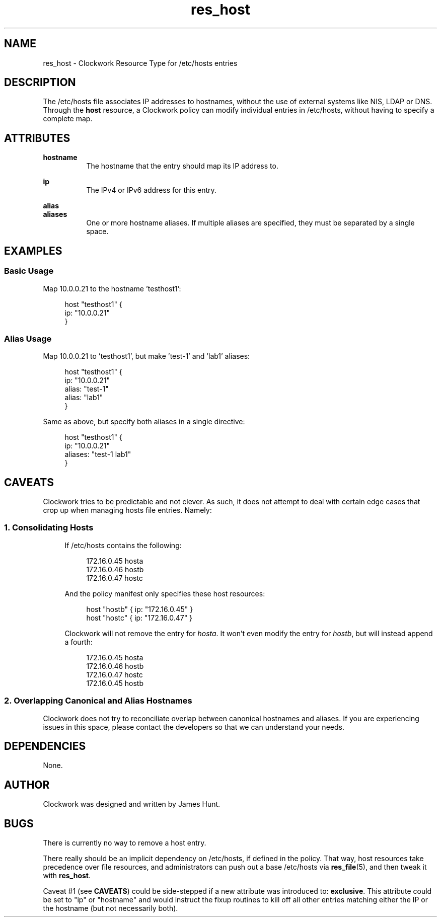 \"
\"  Copyright 2011-2013 James Hunt <james@niftylogic.com>
\"
\"  This file is part of Clockwork.
\"
\"  Clockwork is free software: you can redistribute it and/or modify
\"  it under the terms of the GNU General Public License as published by
\"  the Free Software Foundation, either version 3 of the License, or
\"  (at your option) any later version.
\"
\"  Clockwork is distributed in the hope that it will be useful,
\"  but WITHOUT ANY WARRANTY; without even the implied warranty of
\"  MERCHANTABILITY or FITNESS FOR A PARTICULAR PURPOSE.  See the
\"  GNU General Public License for more details.
\"
\"  You should have received a copy of the GNU General Public License
\"  along with Clockwork.  If not, see <http://www.gnu.org/licenses/>.
\"

.TH res_host "5" "March 2013" "Clockwork" " Clockwork Resource Types"'"
.SH NAME
res_host \- Clockwork Resource Type for /etc/hosts entries
.br

.SH DESCRIPTION
The /etc/hosts file associates IP addresses to hostnames, without the use of external
systems like NIS, LDAP or DNS.  Through the \fBhost\fR resource, a Clockwork policy
can modify individual entries in /etc/hosts, without having to specify a complete map.

.SH ATTRIBUTES

.B hostname
.RS 8
The hostname that the entry should map its IP address to.
.RE

.B ip
.RS 8
The IPv4 or IPv6 address for this entry.
.RE

.B alias
.br
.B aliases
.RS 8
One or more hostname aliases.  If multiple aliases are specified, they must be
separated by a single space.
.RE

.SH EXAMPLES

.SS Basic Usage
Map 10.0.0.21 to the hostname 'testhost1':
.PP
.RS 4
.nf
host "testhost1" {
    ip: "10.0.0.21"
}
.fi
.RE
.PP

.SS Alias Usage
Map 10.0.0.21 to 'testhost1', but make 'test-1' and 'lab1' aliases:
.PP
.RS 4
.nf
host "testhost1" {
    ip:    "10.0.0.21"
    alias: "test-1"
    alias: "lab1"
}
.fi
.RE
.PP
Same as above, but specify both aliases in a single directive:
.PP
.RS 4
.nf
host "testhost1" {
    ip:      "10.0.0.21"
    aliases: "test-1 lab1"
}
.fi
.RE
.PP


.SH CAVEATS
.PP
Clockwork tries to be predictable and not clever.  As such, it does not
attempt to deal with certain edge cases that crop up when managing
hosts file entries.  Namely:

.SS 1. Consolidating Hosts
.RS 4
.PP
If /etc/hosts contains the following:
.PP
.RS 4
.nf
172.16.0.45   hosta
172.16.0.46   hostb
172.16.0.47   hostc
.fi
.RE
.PP
And the policy manifest only specifies these host resources:
.PP
.RS 4
.nf
host "hostb" { ip: "172.16.0.45" }
host "hostc" { ip: "172.16.0.47" }
.fi
.RE
.PP
Clockwork will not remove the entry for \fIhosta\fR.  It won't even
modify the entry for \fIhostb\fR, but will instead append a fourth:
.PP
.RS 4
.nf
172.16.0.45   hosta
172.16.0.46   hostb
172.16.0.47   hostc
172.16.0.45   hostb
.fi
.RE
.PP
.RE

.SS 2. Overlapping Canonical and Alias Hostnames
Clockwork does not try to reconciliate overlap between canonical hostnames
and aliases. If you are experiencing issues in this space, please contact
the developers so that we can understand your needs.

.SH DEPENDENCIES
None.

.SH AUTHOR
Clockwork was designed and written by James Hunt.

.SH BUGS
There is currently no way to remove a host entry.
.PP
There really should be an implicit dependency on /etc/hosts, if defined in
the policy.  That way, host resources take precedence over file resources,
and administrators can push out a base /etc/hosts via \fBres_file\fR(5), and
then tweak it with \fBres_host\fR.
.PP
Caveat #1 (see \fBCAVEATS\fR) could be side-stepped if a new attribute was
introduced to: \fBexclusive\fR.  This attribute could be set to "ip" or
"hostname" and would instruct the fixup routines to kill off all other entries
matching either the IP or the hostname (but not necessarily both).
